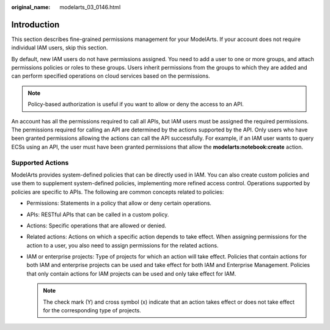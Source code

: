:original_name: modelarts_03_0146.html

.. _modelarts_03_0146:

Introduction
============

This section describes fine-grained permissions management for your ModelArts. If your account does not require individual IAM users, skip this section.

By default, new IAM users do not have permissions assigned. You need to add a user to one or more groups, and attach permissions policies or roles to these groups. Users inherit permissions from the groups to which they are added and can perform specified operations on cloud services based on the permissions.

.. note::

   Policy-based authorization is useful if you want to allow or deny the access to an API.

An account has all the permissions required to call all APIs, but IAM users must be assigned the required permissions. The permissions required for calling an API are determined by the actions supported by the API. Only users who have been granted permissions allowing the actions can call the API successfully. For example, if an IAM user wants to query ECSs using an API, the user must have been granted permissions that allow the **modelarts:notebook:create** action.

Supported Actions
-----------------

ModelArts provides system-defined policies that can be directly used in IAM. You can also create custom policies and use them to supplement system-defined policies, implementing more refined access control. Operations supported by policies are specific to APIs. The following are common concepts related to policies:

-  Permissions: Statements in a policy that allow or deny certain operations.
-  APIs: RESTful APIs that can be called in a custom policy.

-  Actions: Specific operations that are allowed or denied.
-  Related actions: Actions on which a specific action depends to take effect. When assigning permissions for the action to a user, you also need to assign permissions for the related actions.
-  IAM or enterprise projects: Type of projects for which an action will take effect. Policies that contain actions for both IAM and enterprise projects can be used and take effect for both IAM and Enterprise Management. Policies that only contain actions for IAM projects can be used and only take effect for IAM.

   .. note::

      The check mark (Y) and cross symbol (x) indicate that an action takes effect or does not take effect for the corresponding type of projects.
